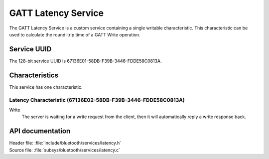 .. _latency_readme:

GATT Latency Service
####################

The GATT Latency Service is a custom service containing a single writable characteristic.
This characteristic can be used to calculate the round-trip time of a GATT Write operation.

Service UUID
************

The 128-bit service UUID is 67136E01-58DB-F39B-3446-FDDE58C0813A.

Characteristics
***************

This service has one characteristic.

Latency Characteristic (67136E02-58DB-F39B-3446-FDDE58C0813A)
=============================================================

Write
   The server is waiting for a write request from the client, then it will automatically reply a write response back.


API documentation
*****************

| Header file: :file:`include/bluetooth/services/latency.h`
| Source file: :file:`subsys/bluetooth/services/latency.c`

.. doxygengroup::  bt_latency
   :project: nrf
   :members:
